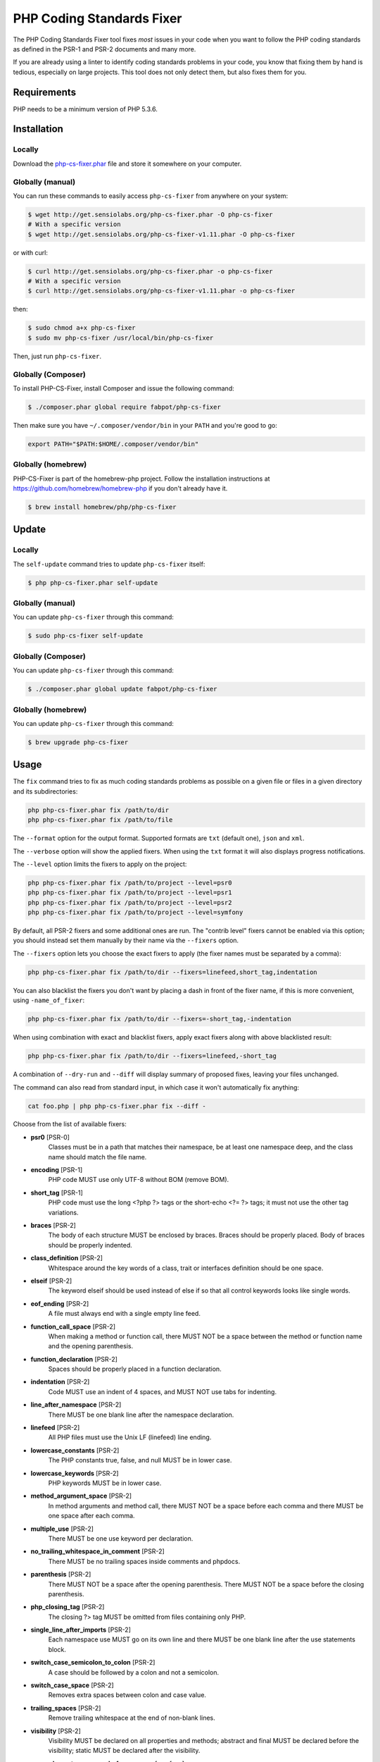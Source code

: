PHP Coding Standards Fixer
==========================

The PHP Coding Standards Fixer tool fixes *most* issues in your code when you
want to follow the PHP coding standards as defined in the PSR-1 and PSR-2
documents and many more.

If you are already using a linter to identify coding standards problems in your
code, you know that fixing them by hand is tedious, especially on large
projects. This tool does not only detect them, but also fixes them for you.

Requirements
------------

PHP needs to be a minimum version of PHP 5.3.6.

Installation
------------

Locally
~~~~~~~

Download the `php-cs-fixer.phar`_ file and store it somewhere on your computer.

Globally (manual)
~~~~~~~~~~~~~~~~~

You can run these commands to easily access ``php-cs-fixer`` from anywhere on
your system:

.. code-block:: bash

    $ wget http://get.sensiolabs.org/php-cs-fixer.phar -O php-cs-fixer
    # With a specific version
    $ wget http://get.sensiolabs.org/php-cs-fixer-v1.11.phar -O php-cs-fixer

or with curl:

.. code-block:: bash

    $ curl http://get.sensiolabs.org/php-cs-fixer.phar -o php-cs-fixer
    # With a specific version
    $ curl http://get.sensiolabs.org/php-cs-fixer-v1.11.phar -o php-cs-fixer

then:

.. code-block:: bash

    $ sudo chmod a+x php-cs-fixer
    $ sudo mv php-cs-fixer /usr/local/bin/php-cs-fixer

Then, just run ``php-cs-fixer``.

Globally (Composer)
~~~~~~~~~~~~~~~~~~~

To install PHP-CS-Fixer, install Composer and issue the following command:

.. code-block:: bash

    $ ./composer.phar global require fabpot/php-cs-fixer

Then make sure you have ``~/.composer/vendor/bin`` in your ``PATH`` and
you're good to go:

.. code-block:: bash

    export PATH="$PATH:$HOME/.composer/vendor/bin"

Globally (homebrew)
~~~~~~~~~~~~~~~~~~~

PHP-CS-Fixer is part of the homebrew-php project. Follow the installation
instructions at https://github.com/homebrew/homebrew-php if you don't
already have it.

.. code-block:: bash

    $ brew install homebrew/php/php-cs-fixer

Update
------

Locally
~~~~~~~

The ``self-update`` command tries to update ``php-cs-fixer`` itself:

.. code-block:: bash

    $ php php-cs-fixer.phar self-update

Globally (manual)
~~~~~~~~~~~~~~~~~

You can update ``php-cs-fixer`` through this command:

.. code-block:: bash

    $ sudo php-cs-fixer self-update

Globally (Composer)
~~~~~~~~~~~~~~~~~~~

You can update ``php-cs-fixer`` through this command:

.. code-block:: bash

    $ ./composer.phar global update fabpot/php-cs-fixer

Globally (homebrew)
~~~~~~~~~~~~~~~~~~~

You can update ``php-cs-fixer`` through this command:

.. code-block:: bash

    $ brew upgrade php-cs-fixer

Usage
-----

The ``fix`` command tries to fix as much coding standards
problems as possible on a given file or files in a given directory and its subdirectories:

.. code-block:: bash

    php php-cs-fixer.phar fix /path/to/dir
    php php-cs-fixer.phar fix /path/to/file

The ``--format`` option for the output format. Supported formats are ``txt`` (default one), ``json`` and ``xml``.

The ``--verbose`` option will show the applied fixers. When using the ``txt`` format it will also displays progress notifications.

The ``--level`` option limits the fixers to apply on the
project:

.. code-block:: bash

    php php-cs-fixer.phar fix /path/to/project --level=psr0
    php php-cs-fixer.phar fix /path/to/project --level=psr1
    php php-cs-fixer.phar fix /path/to/project --level=psr2
    php php-cs-fixer.phar fix /path/to/project --level=symfony

By default, all PSR-2 fixers and some additional ones are run. The "contrib
level" fixers cannot be enabled via this option; you should instead set them
manually by their name via the ``--fixers`` option.

The ``--fixers`` option lets you choose the exact fixers to
apply (the fixer names must be separated by a comma):

.. code-block:: bash

    php php-cs-fixer.phar fix /path/to/dir --fixers=linefeed,short_tag,indentation

You can also blacklist the fixers you don't want by placing a dash in front of the fixer name, if this is more convenient,
using ``-name_of_fixer``:

.. code-block:: bash

    php php-cs-fixer.phar fix /path/to/dir --fixers=-short_tag,-indentation

When using combination with exact and blacklist fixers, apply exact fixers along with above blacklisted result:

.. code-block:: bash

    php php-cs-fixer.phar fix /path/to/dir --fixers=linefeed,-short_tag

A combination of ``--dry-run`` and ``--diff`` will
display summary of proposed fixes, leaving your files unchanged.

The command can also read from standard input, in which case it won't
automatically fix anything:

.. code-block:: bash

    cat foo.php | php php-cs-fixer.phar fix --diff -

Choose from the list of available fixers:

* **psr0** [PSR-0]
                        Classes must be in a path that
                        matches their namespace, be at
                        least one namespace deep, and
                        the class name should match
                        the file name.

* **encoding** [PSR-1]
                        PHP code MUST use only UTF-8
                        without BOM (remove BOM).

* **short_tag** [PSR-1]
                        PHP code must use the long
                        <?php ?> tags or the
                        short-echo <?= ?> tags; it
                        must not use the other tag
                        variations.

* **braces** [PSR-2]
                        The body of each structure
                        MUST be enclosed by braces.
                        Braces should be properly
                        placed. Body of braces should
                        be properly indented.

* **class_definition** [PSR-2]
                        Whitespace around the key
                        words of a class, trait or
                        interfaces definition should
                        be one space.

* **elseif** [PSR-2]
                        The keyword elseif should be
                        used instead of else if so
                        that all control keywords
                        looks like single words.

* **eof_ending** [PSR-2]
                        A file must always end with a
                        single empty line feed.

* **function_call_space** [PSR-2]
                        When making a method or
                        function call, there MUST NOT
                        be a space between the method
                        or function name and the
                        opening parenthesis.

* **function_declaration** [PSR-2]
                        Spaces should be properly
                        placed in a function
                        declaration.

* **indentation** [PSR-2]
                        Code MUST use an indent of 4
                        spaces, and MUST NOT use tabs
                        for indenting.

* **line_after_namespace** [PSR-2]
                        There MUST be one blank line
                        after the namespace
                        declaration.

* **linefeed** [PSR-2]
                        All PHP files must use the
                        Unix LF (linefeed) line
                        ending.

* **lowercase_constants** [PSR-2]
                        The PHP constants true, false,
                        and null MUST be in lower
                        case.

* **lowercase_keywords** [PSR-2]
                        PHP keywords MUST be in lower
                        case.

* **method_argument_space** [PSR-2]
                        In method arguments and method
                        call, there MUST NOT be a
                        space before each comma and
                        there MUST be one space after
                        each comma.

* **multiple_use** [PSR-2]
                        There MUST be one use keyword
                        per declaration.

* **no_trailing_whitespace_in_comment** [PSR-2]
                        There MUST be no trailing
                        spaces inside comments and
                        phpdocs.

* **parenthesis** [PSR-2]
                        There MUST NOT be a space
                        after the opening parenthesis.
                        There MUST NOT be a space
                        before the closing
                        parenthesis.

* **php_closing_tag** [PSR-2]
                        The closing ?> tag MUST be
                        omitted from files containing
                        only PHP.

* **single_line_after_imports** [PSR-2]
                        Each namespace use MUST go on
                        its own line and there MUST be
                        one blank line after the use
                        statements block.

* **switch_case_semicolon_to_colon** [PSR-2]
                        A case should be followed by a
                        colon and not a semicolon.

* **switch_case_space** [PSR-2]
                        Removes extra spaces between
                        colon and case value.

* **trailing_spaces** [PSR-2]
                        Remove trailing whitespace at
                        the end of non-blank lines.

* **visibility** [PSR-2]
                        Visibility MUST be declared on
                        all properties and methods;
                        abstract and final MUST be
                        declared before the
                        visibility; static MUST be
                        declared after the visibility.

* **array_element_no_space_before_comma** [symfony]
                        In array declaration, there
                        MUST NOT be a whitespace
                        before each comma.

* **array_element_white_space_after_comma** [symfony]
                        In array declaration, there
                        MUST be a whitespace after
                        each comma.

* **blankline_after_open_tag** [symfony]
                        Ensure there is no code on the
                        same line as the PHP open tag
                        and it is followed by a
                        blankline.

* **concat_without_spaces** [symfony]
                        Concatenation should be used
                        without spaces.

* **double_arrow_multiline_whitespaces** [symfony]
                        Operator => should not be
                        surrounded by multi-line
                        whitespaces.

* **duplicate_semicolon** [symfony]
                        Remove duplicated semicolons.

* **extra_empty_lines** [symfony]
                        Removes extra empty lines.

* **function_typehint_space** [symfony]
                        Add missing space between
                        function's argument and its
                        typehint.

* **hash_to_slash_comment** [symfony]
                        Single line comments should
                        use double slashes (//) and
                        not hash (#).

* **heredoc_to_nowdoc** [symfony]
                        Convert heredoc to nowdoc if
                        possible.

* **include** [symfony]
                        Include/Require and file path
                        should be divided with a
                        single space. File path should
                        not be placed under brackets.

* **join_function** [symfony]
                        Implode function should be
                        used instead of join function.

* **list_commas** [symfony]
                        Remove trailing commas in list
                        function calls.

* **lowercase_cast** [symfony]
                        Cast should be written in
                        lower case.

* **method_argument_default_value** [symfony]
                        In method arguments there must
                        not be arguments with default
                        values before non-default
                        ones.

* **multiline_array_trailing_comma** [symfony]
                        PHP multi-line arrays should
                        have a trailing comma.

* **namespace_no_leading_whitespace** [symfony]
                        The namespace declaration line
                        shouldn't contain leading
                        whitespace.

* **native_function_casing** [symfony]
                        Function defined by PHP should
                        be called using the correct
                        casing.

* **new_with_braces** [symfony]
                        All instances created with new
                        keyword must be followed by
                        braces.

* **no_blank_lines_after_class_opening** [symfony]
                        There should be no empty lines
                        after class opening brace.

* **no_empty_comment** [symfony]
                        There should not be an empty
                        comments.

* **no_empty_lines_after_phpdocs** [symfony]
                        There should not be blank
                        lines between docblock and the
                        documented element.

* **no_empty_phpdoc** [symfony]
                        There should not be empty
                        PHPDoc blocks.

* **no_empty_statement** [symfony]
                        Remove useless semicolon
                        statements.

* **object_operator** [symfony]
                        There should not be space
                        before or after object
                        T_OBJECT_OPERATOR.

* **operators_spaces** [symfony]
                        Binary operators should be
                        surrounded by at least one
                        space.

* **phpdoc_indent** [symfony]
                        Docblocks should have the same
                        indentation as the documented
                        subject.

* **phpdoc_inline_tag** [symfony]
                        Fix phpdoc inline tags, make
                        inheritdoc always inline.

* **phpdoc_no_access** [symfony]
                        @access annotations should be
                        omitted from phpdocs.

* **phpdoc_no_empty_return** [symfony]
                        @return void and @return null
                        annotations should be omitted
                        from phpdocs.

* **phpdoc_no_package** [symfony]
                        @package and @subpackage
                        annotations should be omitted
                        from phpdocs.

* **phpdoc_params** [symfony]
                        All items of the @param,
                        @throws, @return, @var, and
                        @type phpdoc tags must be
                        aligned vertically.

* **phpdoc_scalar** [symfony]
                        Scalar types should always be
                        written in the same form.
                        "int", not "integer"; "bool",
                        not "boolean"; "float", not
                        "real" or "double".

* **phpdoc_separation** [symfony]
                        Annotations in phpdocs should
                        be grouped together so that
                        annotations of the same type
                        immediately follow each other,
                        and annotations of a different
                        type are separated by a single
                        blank line.

* **phpdoc_short_description** [symfony]
                        Phpdocs short descriptions
                        should end in either a full
                        stop, exclamation mark, or
                        question mark.

* **phpdoc_single_line_var_spacing** [symfony]
                        Single line @var PHPDoc should
                        have proper spacing.

* **phpdoc_to_comment** [symfony]
                        Docblocks should only be used
                        on structural elements.

* **phpdoc_trim** [symfony]
                        Phpdocs should start and end
                        with content, excluding the
                        very first and last line of
                        the docblocks.

* **phpdoc_type_to_var** [symfony]
                        @type should always be written
                        as @var.

* **phpdoc_types** [symfony]
                        The correct case must be used
                        for standard PHP types in
                        phpdoc.

* **phpdoc_var_without_name** [symfony]
                        @var and @type annotations
                        should not contain the
                        variable name.

* **pre_increment** [symfony]
                        Pre
                        incrementation/decrementation
                        should be used if possible.

* **print_to_echo** [symfony]
                        Converts print language
                        construct to echo if possible.

* **remove_leading_slash_use** [symfony]
                        Remove leading slashes in use
                        clauses.

* **remove_lines_between_uses** [symfony]
                        Removes line breaks between
                        use statements.

* **return** [symfony]
                        An empty line feed should
                        precede a return statement.

* **self_accessor** [symfony]
                        Inside a classy element "self"
                        should be preferred to the
                        class name itself.

* **short_bool_cast** [symfony]
                        Short cast bool using double
                        exclamation mark should not be
                        used.

* **short_scalar_cast** [symfony]
                        Cast "(boolean)" and
                        "(integer)" should be written
                        as "(bool)" and "(int)".
                        "(double)" and "(real)" as
                        "(float)".

* **single_array_no_trailing_comma** [symfony]
                        PHP single-line arrays should
                        not have trailing comma.

* **single_blank_line_before_namespace** [symfony]
                        There should be exactly one
                        blank line before a namespace
                        declaration.

* **single_line_function_declaration** [symfony]
                        Declare all the arguments on
                        the same line as the
                        method/function name, no
                        matter how many arguments
                        there are.

* **single_quote** [symfony]
                        Convert double quotes to
                        single quotes for simple
                        strings.

* **spaces_after_semicolon** [symfony]
                        Fix whitespace after a
                        semicolon.

* **spaces_before_semicolon** [symfony]
                        Single-line whitespace before
                        closing semicolon are
                        prohibited.

* **spaces_cast** [symfony]
                        A single space should be
                        between cast and variable.

* **standardize_not_equal** [symfony]
                        Replace all <> with !=.

* **ternary_spaces** [symfony]
                        Standardize spaces around
                        ternary operator.

* **trim_array_spaces** [symfony]
                        Arrays should be formatted
                        like function/method
                        arguments, without leading or
                        trailing single line space.

* **unalign_double_arrow** [symfony]
                        Unalign double arrow symbols.

* **unalign_equals** [symfony]
                        Unalign equals symbols.

* **unary_operators_spaces** [symfony]
                        Unary operators should be
                        placed adjacent to their
                        operands.

* **unneeded_control_parentheses** [symfony]
                        Removes unneeded parentheses
                        around control statements.

* **unused_use** [symfony]
                        Unused use statements must be
                        removed.

* **whitespacy_lines** [symfony]
                        Remove trailing whitespace at
                        the end of blank lines.

* **align_double_arrow** [contrib]
                        Align double arrow symbols in
                        consecutive lines.

* **align_equals** [contrib]
                        Align equals symbols in
                        consecutive lines.

* **combine_consecutive_unsets** [contrib]
                        Calling unset on multiple
                        items should be done in one
                        call.

* **concat_with_spaces** [contrib]
                        Concatenation should be used
                        with at least one whitespace
                        around.

* **echo_to_print** [contrib]
                        Converts echo language
                        construct to print if
                        possible.

* **empty_return** [contrib]
                        A return statement wishing to
                        return nothing should be
                        simply "return".

* **ereg_to_preg** [contrib]
                        Replace deprecated ereg
                        regular expression functions
                        with preg. Warning! This could
                        change code behavior.

* **header_comment** [contrib]
                        Add, replace or remove header
                        comment.

* **logical_not_operators_with_spaces** [contrib]
                        Logical NOT operators (!)
                        should have leading and
                        trailing whitespaces.

* **logical_not_operators_with_successor_space** [contrib]
                        Logical NOT operators (!)
                        should have one trailing
                        whitespace.

* **long_array_syntax** [contrib]
                        Arrays should use the long
                        syntax.

* **multiline_spaces_before_semicolon** [contrib]
                        Multi-line whitespace before
                        closing semicolon are
                        prohibited.

* **newline_after_open_tag** [contrib]
                        Ensure there is no code on the
                        same line as the PHP open tag.

* **no_blank_lines_before_namespace** [contrib]
                        There should be no blank lines
                        before a namespace
                        declaration.

* **no_useless_else** [contrib]
                        There should not be useless
                        else cases.

* **no_useless_return** [contrib]
                        There should not be an empty
                        return statement at the end of
                        a function.

* **ordered_use** [contrib]
                        Ordering use statements.

* **php4_constructor** [contrib]
                        Convert PHP4-style
                        constructors to __construct.
                        Warning! This could change
                        code behavior.

* **php_unit_construct** [contrib]
                        PHPUnit assertion method calls
                        like "->assertSame(true,
                        $foo)" should be written with
                        dedicated method like
                        "->assertTrue($foo)". Warning!
                        This could change code
                        behavior.

* **php_unit_dedicate_assert** [contrib]
                        PHPUnit assertions like
                        "assertInternalType",
                        "assertFileExists", should be
                        used over "assertTrue".
                        Warning! This could change
                        code behavior.

* **php_unit_strict** [contrib]
                        PHPUnit methods like
                        "assertSame" should be used
                        instead of "assertEquals".
                        Warning! This could change
                        code behavior.

* **phpdoc_order** [contrib]
                        Annotations in phpdocs should
                        be ordered so that param
                        annotations come first, then
                        throws annotations, then
                        return annotations.

* **phpdoc_var_to_type** [contrib]
                        @var should always be written
                        as @type.

* **short_array_syntax** [contrib]
                        PHP arrays should use the PHP
                        5.4 short-syntax.

* **short_echo_tag** [contrib]
                        Replace short-echo <?= with
                        long format <?php echo syntax.

* **strict** [contrib]
                        Comparison should be strict.
                        Warning! This could change
                        code behavior.

* **strict_param** [contrib]
                        Functions should be used with
                        $strict param. Warning! This
                        could change code behavior.


The ``--config`` option customizes the files to analyse, based
on some well-known directory structures:

.. code-block:: bash

    # For the Symfony 2.3+ branch
    php php-cs-fixer.phar fix /path/to/sf23 --config=sf23

Choose from the list of available configurations:

* **default** A default configuration

* **magento** The configuration for a Magento application

* **sf23**    The configuration for the Symfony 2.3+ branch

The ``--dry-run`` option displays the files that need to be
fixed but without actually modifying them:

.. code-block:: bash

    php php-cs-fixer.phar fix /path/to/code --dry-run

Instead of using command line options to customize the fixer, you can save the
configuration in a ``.php_cs`` file in the root directory of
your project. The file must return an instance of
``Symfony\CS\ConfigInterface``, which lets you configure the fixers, the level, the files,
and directories that need to be analyzed. The example below will add two contrib fixers
to the default list of symfony-level fixers:

.. code-block:: php

    <?php

    $finder = Symfony\CS\Finder::create()
        ->exclude('somedir')
        ->notPath('src/Symfony/Component/Translation/Tests/fixtures/resources.php')
        ->in(__DIR__)
    ;

    return Symfony\CS\Config::create()
        ->fixers(array('strict_param', 'short_array_syntax'))
        ->finder($finder)
    ;

**NOTE**: ``exclude`` will work only for directories, so if you need to exclude file, try ``notPath``.

See `Symfony\\Finder <http://symfony.com/doc/current/components/finder.html>`_
online documentation for other `Finder` methods.

If you want complete control over which fixers you use, you may use the empty level and
then specify all fixers to be used:

.. code-block:: php

    <?php

    $finder = Symfony\CS\Finder::create()
        ->in(__DIR__)
    ;

    return Symfony\CS\Config::create()
        ->level(Symfony\CS\FixerInterface::NONE_LEVEL)
        ->fixers(array('trailing_spaces', 'encoding'))
        ->finder($finder)
    ;

You may also use a blacklist for the Fixers instead of the above shown whitelist approach.
The following example shows how to use all ``symfony`` Fixers but the ``psr0`` fixer.
Note the additional ``-`` in front of the Fixer name.

.. code-block:: php

    <?php

    $finder = Symfony\CS\Finder::create()
        ->exclude('somedir')
        ->in(__DIR__)
    ;

    return Symfony\CS\Config::create()
        ->fixers(array('-psr0'))
        ->finder($finder)
    ;

The ``symfony`` level is set by default, you can also change the default level:

.. code-block:: php

    <?php

    return Symfony\CS\Config::create()
        ->level(Symfony\CS\FixerInterface::PSR2_LEVEL)
    ;

In combination with these config and command line options, you can choose various usage.

For example, default level is ``symfony``, but if you also don't want to use
the ``psr0`` fixer, you can specify the ``--fixers="-psr0"`` option.

But if you use the ``--fixers`` option with only exact fixers,
only those exact fixers are enabled whether or not level is set.

With the ``--config-file`` option you can specify the path to the
``.php_cs`` file.

Caching
-------

You can enable caching by returning a custom config with caching enabled. This will
speed up further runs.

.. code-block:: php

    <?php

    return Symfony\CS\Config::create()
        ->setUsingCache(true)
    ;

Exit codes
----------
*  0 OK
*  1 No changes made
* 16 Configuration error of the application
* 32 Configuration error of a Fixer

Helpers
-------

Dedicated plugins exist for:

* `Atom`_
* `NetBeans`_
* `PhpStorm`_
* `Sublime Text`_
* `Vim`_

Contribute
----------

The tool comes with quite a few built-in fixers and finders, but everyone is
more than welcome to `contribute`_ more of them.

Fixers
~~~~~~

A *fixer* is a class that tries to fix one CS issue (a ``Fixer`` class must
implement ``FixerInterface``).

Configs
~~~~~~~

A *config* knows about the CS level and the files and directories that must be
scanned by the tool when run in the directory of your project. It is useful for
projects that follow a well-known directory structures (like for Symfony
projects for instance).

.. _php-cs-fixer.phar: http://get.sensiolabs.org/php-cs-fixer.phar
.. _Atom:              https://github.com/Glavin001/atom-beautify
.. _NetBeans:          http://plugins.netbeans.org/plugin/49042/php-cs-fixer
.. _PhpStorm:          http://tzfrs.de/2015/01/automatically-format-code-to-match-psr-standards-with-phpstorm
.. _Sublime Text:      https://github.com/benmatselby/sublime-phpcs
.. _Vim:               https://github.com/stephpy/vim-php-cs-fixer
.. _contribute:        https://github.com/FriendsOfPhp/php-cs-fixer/blob/master/CONTRIBUTING.md
